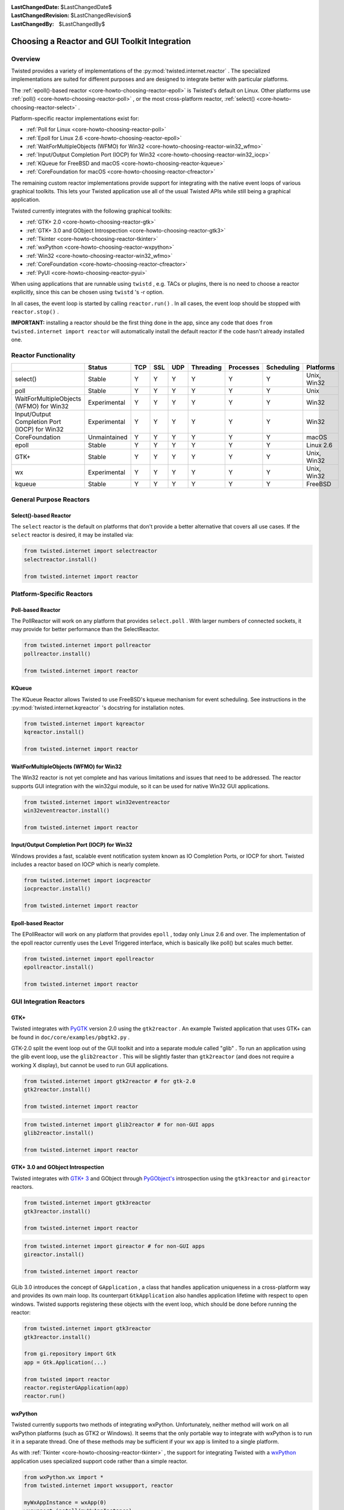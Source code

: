 
:LastChangedDate: $LastChangedDate$
:LastChangedRevision: $LastChangedRevision$
:LastChangedBy: $LastChangedBy$

Choosing a Reactor and GUI Toolkit Integration
==============================================






Overview
--------


    
Twisted provides a variety of implementations of the :py:mod:`twisted.internet.reactor` .  The specialized
implementations are suited for different purposes and are
designed to integrate better with particular platforms.

    


The :ref:`epoll()-based reactor <core-howto-choosing-reactor-epoll>` is Twisted's default on
Linux. Other platforms use :ref:`poll() <core-howto-choosing-reactor-poll>` , or the most
cross-platform reactor, :ref:`select() <core-howto-choosing-reactor-select>` .

    


Platform-specific reactor implementations exist for:

    




- :ref:`Poll for Linux <core-howto-choosing-reactor-poll>` 
- :ref:`Epoll for Linux 2.6 <core-howto-choosing-reactor-epoll>` 
- :ref:`WaitForMultipleObjects (WFMO) for Win32 <core-howto-choosing-reactor-win32_wfmo>` 
- :ref:`Input/Output Completion Port (IOCP) for Win32 <core-howto-choosing-reactor-win32_iocp>` 
- :ref:`KQueue for FreeBSD and macOS <core-howto-choosing-reactor-kqueue>`
- :ref:`CoreFoundation for macOS <core-howto-choosing-reactor-cfreactor>`


    


The remaining custom reactor implementations provide support
for integrating with the native event loops of various graphical
toolkits.  This lets your Twisted application use all of the
usual Twisted APIs while still being a graphical application.

    


Twisted currently integrates with the following graphical
toolkits:

    




- :ref:`GTK+ 2.0 <core-howto-choosing-reactor-gtk>` 
- :ref:`GTK+ 3.0 and GObject Introspection <core-howto-choosing-reactor-gtk3>` 
- :ref:`Tkinter <core-howto-choosing-reactor-tkinter>` 
- :ref:`wxPython <core-howto-choosing-reactor-wxpython>` 
- :ref:`Win32 <core-howto-choosing-reactor-win32_wfmo>` 
- :ref:`CoreFoundation <core-howto-choosing-reactor-cfreactor>` 
- :ref:`PyUI <core-howto-choosing-reactor-pyui>` 


    


When using applications that are runnable using ``twistd`` , e.g.
TACs or plugins, there is no need to choose a reactor explicitly, since
this can be chosen using ``twistd`` 's -r option.

    


In all cases, the event loop is started by calling ``reactor.run()`` . In all cases, the event loop
should be stopped with ``reactor.stop()`` .

    


**IMPORTANT:** installing a reactor should be the first thing
done in the app, since any code that does
``from twisted.internet import reactor`` will automatically
install the default reactor if the code hasn't already installed one.

    



Reactor Functionality
---------------------


    
+-----------------------------------------------+--------------+-----+-----+-----+-----------+-----------+------------+-------------+
| \                                             | Status       | TCP | SSL | UDP | Threading | Processes | Scheduling | Platforms   |
+===============================================+==============+=====+=====+=====+===========+===========+============+=============+
| select()                                      | Stable       | Y   | Y   | Y   | Y         | Y         | Y          | Unix, Win32 |
+-----------------------------------------------+--------------+-----+-----+-----+-----------+-----------+------------+-------------+
| poll                                          | Stable       | Y   | Y   | Y   | Y         | Y         | Y          | Unix        |
+-----------------------------------------------+--------------+-----+-----+-----+-----------+-----------+------------+-------------+
| WaitForMultipleObjects (WFMO) for Win32       | Experimental | Y   | Y   | Y   | Y         | Y         | Y          | Win32       |
+-----------------------------------------------+--------------+-----+-----+-----+-----------+-----------+------------+-------------+
| Input/Output Completion Port (IOCP) for Win32 | Experimental | Y   | Y   | Y   | Y         | Y         | Y          | Win32       |
+-----------------------------------------------+--------------+-----+-----+-----+-----------+-----------+------------+-------------+
| CoreFoundation                                | Unmaintained | Y   | Y   | Y   | Y         | Y         | Y          | macOS       |
+-----------------------------------------------+--------------+-----+-----+-----+-----------+-----------+------------+-------------+
| epoll                                         | Stable       | Y   | Y   | Y   | Y         | Y         | Y          | Linux 2.6   |
+-----------------------------------------------+--------------+-----+-----+-----+-----------+-----------+------------+-------------+
| GTK+                                          | Stable       | Y   | Y   | Y   | Y         | Y         | Y          | Unix, Win32 |
+-----------------------------------------------+--------------+-----+-----+-----+-----------+-----------+------------+-------------+
| wx                                            | Experimental | Y   | Y   | Y   | Y         | Y         | Y          | Unix, Win32 |
+-----------------------------------------------+--------------+-----+-----+-----+-----------+-----------+------------+-------------+
| kqueue                                        | Stable       | Y   | Y   | Y   | Y         | Y         | Y          | FreeBSD     |
+-----------------------------------------------+--------------+-----+-----+-----+-----------+-----------+------------+-------------+



General Purpose Reactors
------------------------


    

Select()-based Reactor
~~~~~~~~~~~~~~~~~~~~~~
.. _core-howto-choosing-reactor-select:







    
The ``select`` reactor is the default on platforms that don't
provide a better alternative that covers all use cases. If
the ``select`` reactor is desired, it may be installed via:





.. code-block:: python

    
    from twisted.internet import selectreactor
    selectreactor.install()
    
    from twisted.internet import reactor



    

Platform-Specific Reactors
--------------------------


    

Poll-based Reactor
~~~~~~~~~~~~~~~~~~
.. _core-howto-choosing-reactor-poll:







    
The PollReactor will work on any platform that provides ``select.poll`` .  With larger numbers of connected
sockets, it may provide for better performance than the SelectReactor.





.. code-block:: python

    
    from twisted.internet import pollreactor
    pollreactor.install()
    
    from twisted.internet import reactor



    

KQueue
~~~~~~
.. _core-howto-choosing-reactor-kqueue:







    
The KQueue Reactor allows Twisted to use FreeBSD's kqueue mechanism for
event scheduling. See instructions in the :py:mod:`twisted.internet.kqreactor` 's
docstring for installation notes.





.. code-block:: python

    
    from twisted.internet import kqreactor
    kqreactor.install()
    
    from twisted.internet import reactor




   

WaitForMultipleObjects (WFMO) for Win32
~~~~~~~~~~~~~~~~~~~~~~~~~~~~~~~~~~~~~~~
.. _core-howto-choosing-reactor-win32_wfmo:







    
The Win32 reactor is not yet complete and has various limitations
and issues that need to be addressed.  The reactor supports GUI integration
with the win32gui module, so it can be used for native Win32 GUI applications.






.. code-block:: python

    
    from twisted.internet import win32eventreactor
    win32eventreactor.install()
    
    from twisted.internet import reactor



   

Input/Output Completion Port (IOCP) for Win32
~~~~~~~~~~~~~~~~~~~~~~~~~~~~~~~~~~~~~~~~~~~~~
.. _core-howto-choosing-reactor-win32_iocp:







    

Windows provides a fast, scalable event notification system known as IO
Completion Ports, or IOCP for short.  Twisted includes a reactor based
on IOCP which is nearly complete.






.. code-block:: python

    
    from twisted.internet import iocpreactor
    iocpreactor.install()
    
    from twisted.internet import reactor



    

Epoll-based Reactor
~~~~~~~~~~~~~~~~~~~
.. _core-howto-choosing-reactor-epoll:







    
The EPollReactor will work on any platform that provides
``epoll`` , today only Linux 2.6 and over. The
implementation of the epoll reactor currently uses the Level Triggered
interface, which is basically like poll() but scales much better.





.. code-block:: python

    
    from twisted.internet import epollreactor
    epollreactor.install()
    
    from twisted.internet import reactor



    

GUI Integration Reactors
------------------------


    

GTK+
~~~~
.. _core-howto-choosing-reactor-gtk:







    
Twisted integrates with `PyGTK <http://www.pygtk.org/>`_ version
2.0 using the ``gtk2reactor`` . An example Twisted application that
uses GTK+ can be found
in ``doc/core/examples/pbgtk2.py`` .

    


GTK-2.0 split the event loop out of the GUI toolkit and into a separate
module called "glib" . To run an application using the glib event loop,
use the ``glib2reactor`` . This will be slightly faster
than ``gtk2reactor`` (and does not require a working X display),
but cannot be used to run GUI applications.





.. code-block:: python

    
    from twisted.internet import gtk2reactor # for gtk-2.0
    gtk2reactor.install()
    
    from twisted.internet import reactor





.. code-block:: python

    
    from twisted.internet import glib2reactor # for non-GUI apps
    glib2reactor.install()
    
    from twisted.internet import reactor



    

GTK+ 3.0 and GObject Introspection
~~~~~~~~~~~~~~~~~~~~~~~~~~~~~~~~~~
.. _core-howto-choosing-reactor-gtk3:







    
Twisted integrates with `GTK+ 3 <http://gtk.org>`_ and GObject
through `PyGObject's <http://live.gnome.org/PyGObject>`_ 
introspection using the ``gtk3reactor`` 
and ``gireactor`` reactors.





.. code-block:: python

    
    from twisted.internet import gtk3reactor
    gtk3reactor.install()
    
    from twisted.internet import reactor





.. code-block:: python

    
    from twisted.internet import gireactor # for non-GUI apps
    gireactor.install()
    
    from twisted.internet import reactor



    
GLib 3.0 introduces the concept of ``GApplication`` , a class
that handles application uniqueness in a cross-platform way and provides
its own main loop. Its counterpart ``GtkApplication`` also
handles application lifetime with respect to open windows. Twisted
supports registering these objects with the event loop, which should be
done before running the reactor:





.. code-block:: python

    
    from twisted.internet import gtk3reactor
    gtk3reactor.install()
    
    from gi.repository import Gtk
    app = Gtk.Application(...)
    
    from twisted import reactor
    reactor.registerGApplication(app)
    reactor.run()



    

wxPython
~~~~~~~~
.. _core-howto-choosing-reactor-wxpython:







    
Twisted currently supports two methods of integrating
wxPython. Unfortunately, neither method will work on all wxPython
platforms (such as GTK2 or Windows). It seems that the only
portable way to integrate with wxPython is to run it in a separate
thread. One of these methods may be sufficient if your wx app is
limited to a single platform.

    


As with :ref:`Tkinter <core-howto-choosing-reactor-tkinter>` , the support for integrating
Twisted with a `wxPython <http://www.wxpython.org>`_ 
application uses specialized support code rather than a simple reactor.





.. code-block:: python

    
    from wxPython.wx import *
    from twisted.internet import wxsupport, reactor
    
    myWxAppInstance = wxApp(0)
    wxsupport.install(myWxAppInstance)



    
However, this has issues when running on Windows, so Twisted now
comes with alternative wxPython support using a reactor. Using
this method is probably better. Initialization is done in two
stages. In the first, the reactor is installed:





.. code-block:: python

    
    from twisted.internet import wxreactor
    wxreactor.install()
    
    from twisted.internet import reactor



    
Later, once a ``wxApp`` instance has
been created, but before ``reactor.run()`` 
is called:





.. code-block:: python

    
    from twisted.internet import reactor
    myWxAppInstance = wxApp(0)
    reactor.registerWxApp(myWxAppInstance)



    
An example Twisted application that uses wxPython can be found
in ``doc/core/examples/wxdemo.py`` .

    



CoreFoundation
~~~~~~~~~~~~~~
.. _core-howto-choosing-reactor-cfreactor:







    
Twisted integrates with `PyObjC <http://pyobjc.sf.net/>`_ version 1.0. Sample applications using Cocoa and Twisted
are available in the examples directory under
``doc/core/examples/threadedselect/Cocoa`` .





.. code-block:: python

    
    from twisted.internet import cfreactor
    cfreactor.install()
    
    from twisted.internet import reactor



    

Non-Reactor GUI Integration
---------------------------


    

Tkinter
~~~~~~~
.. _core-howto-choosing-reactor-tkinter:







    
The support for `Tkinter <http://wiki.python.org/moin/TkInter>`_ doesn't use a specialized reactor.  Instead, there is
some specialized support code:





.. code-block:: python

    
    from tkinter import *
    from twisted.internet import tksupport, reactor
    
    root = Tk()
    
    # Install the Reactor support
    tksupport.install(root)
    
    # at this point build Tk app as usual using the root object,
    # and start the program with "reactor.run()", and stop it
    # with "reactor.stop()".



    

PyUI
~~~~
.. _core-howto-choosing-reactor-pyui:







    
As with :ref:`Tkinter <core-howto-choosing-reactor-tkinter>` , the support for integrating
Twisted with a `PyUI <http://pyui.sourceforge.net>`_ 
application uses specialized support code rather than a simple reactor.





.. code-block:: python

    
    from twisted.internet import pyuisupport, reactor
    
    pyuisupport.install(args=(640, 480), kw={'renderer': 'gl'})



    
An example Twisted application that uses PyUI can be found in ``doc/core/examples/pyuidemo.py`` .

  

